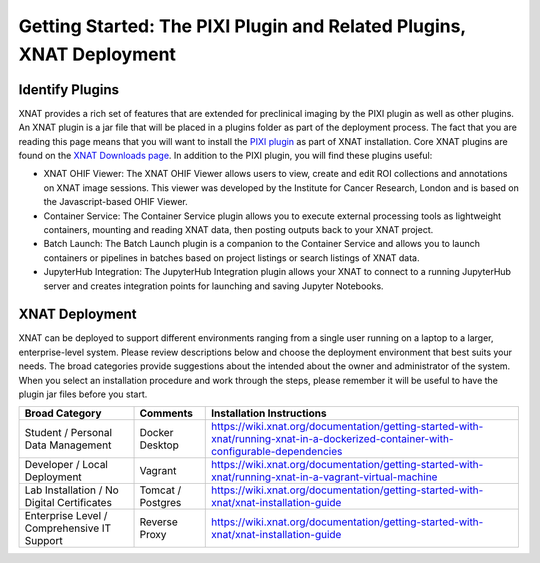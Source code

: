 Getting Started: The PIXI Plugin and Related Plugins, XNAT Deployment
=======================================

---------------
Identify Plugins
---------------
XNAT provides a rich set of features that are extended for preclinical imaging by the PIXI plugin as well as other plugins.
An XNAT plugin is a jar file that will be placed in a plugins folder as part of the deployment process.
The fact that you are reading this page means that you will want to install the `PIXI plugin`_ as part of XNAT installation.
Core XNAT plugins are found on the `XNAT Downloads page`_.
In addition to the PIXI plugin, you will find these plugins useful:

- XNAT OHIF Viewer: The XNAT OHIF Viewer allows users to view, create and edit ROI collections and annotations on XNAT image sessions. This viewer was developed by the Institute for Cancer Research, London and is based on the Javascript-based OHIF Viewer.
- Container Service: The Container Service plugin allows you to execute external processing tools as lightweight containers, mounting and reading XNAT data, then posting outputs back to your XNAT project.
- Batch Launch: The Batch Launch plugin is a companion to the Container Service and allows you to launch containers or pipelines in batches based on project listings or search listings of XNAT data.
- JupyterHub Integration: The JupyterHub Integration plugin allows your XNAT to connect to a running JupyterHub server and creates integration points for launching and saving Jupyter Notebooks.

---------------
XNAT Deployment
---------------
XNAT can be deployed to support different environments ranging from a single user running on a laptop to a larger, enterprise-level system.
Please review descriptions below and choose the deployment environment that best suits your needs.
The broad categories provide suggestions about the intended about the owner and administrator of the system.
When you select an installation procedure and work through the steps, please remember it will be useful to have the plugin jar files before you start.

+---------------------------------------------+-----------------+--------------------------------------------------------------------------------------------------------------------------------------+
| Broad Category                              | Comments        |  Installation Instructions                                                                                                           |
+=============================================+=================+======================================================================================================================================+
| Student / Personal Data Management          | Docker Desktop  | https://wiki.xnat.org/documentation/getting-started-with-xnat/running-xnat-in-a-dockerized-container-with-configurable-dependencies  |
+---------------------------------------------+-----------------+--------------------------------------------------------------------------------------------------------------------------------------+
| Developer / Local Deployment                | Vagrant         | https://wiki.xnat.org/documentation/getting-started-with-xnat/running-xnat-in-a-vagrant-virtual-machine                              |
+---------------------------------------------+-----------------+--------------------------------------------------------------------------------------------------------------------------------------+
| Lab Installation / No Digital Certificates  |Tomcat / Postgres| https://wiki.xnat.org/documentation/getting-started-with-xnat/xnat-installation-guide                                                |
+---------------------------------------------+-----------------+--------------------------------------------------------------------------------------------------------------------------------------+
| Enterprise Level / Comprehensive IT Support | Reverse Proxy   | https://wiki.xnat.org/documentation/getting-started-with-xnat/xnat-installation-guide                                                |
+---------------------------------------------+-----------------+--------------------------------------------------------------------------------------------------------------------------------------+

.. _XNAT Downloads page: https://www.xnat.org/download/
.. _PIXI plugin: https://www.pixi.org/

